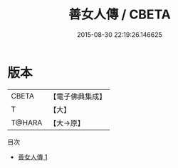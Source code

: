 #+TITLE: 善女人傳 / CBETA

#+DATE: 2015-08-30 22:19:26.146625
* 版本
 |     CBETA|【電子佛典集成】|
 |         T|【大】     |
 |    T@HARA|【大→原】   |
目次
 - [[file:KR6r0068_001.txt][善女人傳 1]]
